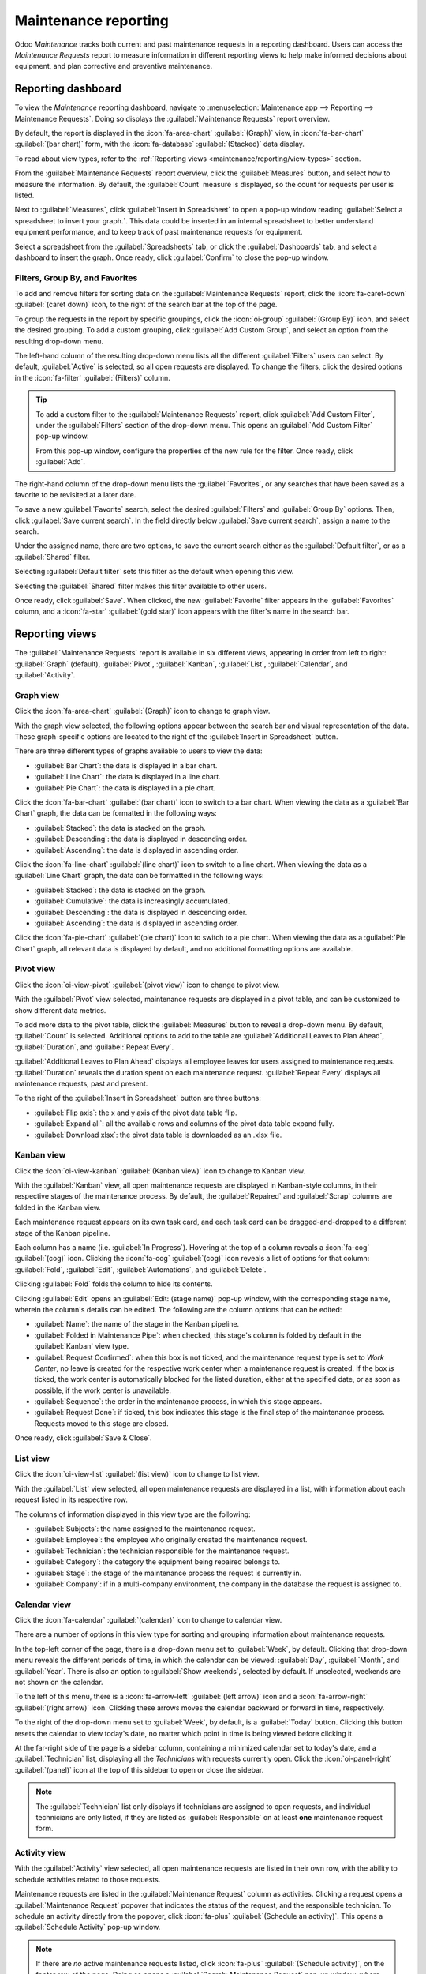 =====================
Maintenance reporting
=====================

Odoo *Maintenance* tracks both current and past maintenance requests in a reporting dashboard. Users
can access the *Maintenance Requests* report to measure information in different reporting views to
help make informed decisions about equipment, and plan corrective and preventive maintenance.

.. _maintenance/reporting/dashboard:

Reporting dashboard
===================

To view the *Maintenance* reporting dashboard, navigate to :menuselection:`Maintenance app -->
Reporting --> Maintenance Requests`. Doing so displays the :guilabel:`Maintenance Requests` report
overview.

By default, the report is displayed in the :icon:`fa-area-chart` :guilabel:`(Graph)` view, in
:icon:`fa-bar-chart` :guilabel:`(bar chart)` form, with the :icon:`fa-database`
:guilabel:`(Stacked)` data display.

To read about view types, refer to the :ref:`Reporting views <maintenance/reporting/view-types>`
section.

From the :guilabel:`Maintenance Requests` report overview, click the :guilabel:`Measures` button,
and select how to measure the information. By default, the :guilabel:`Count` measure is displayed,
so the count for requests per user is listed.

Next to :guilabel:`Measures`, click :guilabel:`Insert in Spreadsheet` to open a pop-up window
reading :guilabel:`Select a spreadsheet to insert your graph.`. This data could be inserted in an
internal spreadsheet to better understand equipment performance, and to keep track of past
maintenance requests for equipment.

Select a spreadsheet from the :guilabel:`Spreadsheets` tab, or click the :guilabel:`Dashboards` tab,
and select a dashboard to insert the graph. Once ready, click :guilabel:`Confirm` to close the
pop-up window.

.. image:: maintenance_reporting/maintenance-reporting-spreadsheet-popup.png
   :align: center
   :alt: Select a spreadsheet to insert your graph pop-up window.

Filters, Group By, and Favorites
--------------------------------

To add and remove filters for sorting data on the :guilabel:`Maintenance Requests` report, click the
:icon:`fa-caret-down` :guilabel:`(caret down)` icon, to the right of the search bar at the top of
the page.

To group the requests in the report by specific groupings, click the :icon:`oi-group`
:guilabel:`(Group By)` icon, and select the desired grouping. To add a custom grouping, click
:guilabel:`Add Custom Group`, and select an option from the resulting drop-down menu.

.. image:: maintenance_reporting/maintenance-reporting-search-bar-menu.png
   :align: center
   :alt: Favorites, Group By, and Favorites in search bar drop-down menu.

The left-hand column of the resulting drop-down menu lists all the different :guilabel:`Filters`
users can select. By default, :guilabel:`Active` is selected, so all open requests are displayed. To
change the filters, click the desired options in the :icon:`fa-filter` :guilabel:`(Filters)` column.

.. tip::
   To add a custom filter to the :guilabel:`Maintenance Requests` report, click :guilabel:`Add
   Custom Filter`, under the :guilabel:`Filters` section of the drop-down menu. This opens an
   :guilabel:`Add Custom Filter` pop-up window.

   From this pop-up window, configure the properties of the new rule for the filter. Once ready,
   click :guilabel:`Add`.

The right-hand column of the drop-down menu lists the :guilabel:`Favorites`, or any searches that
have been saved as a favorite to be revisited at a later date.

To save a new :guilabel:`Favorite` search, select the desired :guilabel:`Filters` and
:guilabel:`Group By` options. Then, click :guilabel:`Save current search`. In the field directly
below :guilabel:`Save current search`, assign a name to the search.

Under the assigned name, there are two options, to save the current search either as the
:guilabel:`Default filter`, or as a :guilabel:`Shared` filter.

Selecting :guilabel:`Default filter` sets this filter as the default when opening this view.

Selecting the :guilabel:`Shared` filter makes this filter available to other users.

Once ready, click :guilabel:`Save`. When clicked, the new :guilabel:`Favorite` filter appears in the
:guilabel:`Favorites` column, and a :icon:`fa-star` :guilabel:`(gold star)` icon appears with the
filter's name in the search bar.

.. seealso::
   :doc:`../../essentials/search`

.. _maintenance/reporting/view-types:

Reporting views
===============

The :guilabel:`Maintenance Requests` report is available in six different views, appearing in order
from left to right: :guilabel:`Graph` (default), :guilabel:`Pivot`, :guilabel:`Kanban`,
:guilabel:`List`, :guilabel:`Calendar`, and :guilabel:`Activity`.

.. image:: maintenance_reporting/maintenance-reporting-view-types.png
   :align: center
   :alt: Different view type icons for maintenance requests report.

Graph view
----------

Click the :icon:`fa-area-chart` :guilabel:`(Graph)` icon to change to graph view.

With the graph view selected, the following options appear between the search bar and visual
representation of the data. These graph-specific options are located to the right of the
:guilabel:`Insert in Spreadsheet` button.

.. image:: maintenance_reporting/maintenance-reporting-graph-view-types.png
   :align: center
   :alt: Graph type icons on Graph view page.

There are three different types of graphs available to users to view the data:

- :guilabel:`Bar Chart`: the data is displayed in a bar chart.
- :guilabel:`Line Chart`: the data is displayed in a line chart.
- :guilabel:`Pie Chart`: the data is displayed in a pie chart.

Click the :icon:`fa-bar-chart` :guilabel:`(bar chart)` icon to switch to a bar chart. When viewing
the data as a :guilabel:`Bar Chart` graph, the data can be formatted in the following ways:

- :guilabel:`Stacked`: the data is stacked on the graph.
- :guilabel:`Descending`: the data is displayed in descending order.
- :guilabel:`Ascending`: the data is displayed in ascending order.

Click the :icon:`fa-line-chart` :guilabel:`(line chart)` icon to switch to a line chart. When
viewing the data as a :guilabel:`Line Chart` graph, the data can be formatted in the following ways:

- :guilabel:`Stacked`: the data is stacked on the graph.
- :guilabel:`Cumulative`: the data is increasingly accumulated.
- :guilabel:`Descending`: the data is displayed in descending order.
- :guilabel:`Ascending`: the data is displayed in ascending order.

Click the :icon:`fa-pie-chart` :guilabel:`(pie chart)` icon to switch to a pie chart. When viewing
the data as a :guilabel:`Pie Chart` graph, all relevant data is displayed by default, and no
additional formatting options are available.

Pivot view
----------

Click the :icon:`oi-view-pivot` :guilabel:`(pivot view)` icon to change to pivot view.

With the :guilabel:`Pivot` view selected, maintenance requests are displayed in a pivot table, and
can be customized to show different data metrics.

To add more data to the pivot table, click the :guilabel:`Measures` button to reveal a drop-down
menu. By default, :guilabel:`Count` is selected. Additional options to add to the table are
:guilabel:`Additional Leaves to Plan Ahead`, :guilabel:`Duration`, and :guilabel:`Repeat Every`.

:guilabel:`Additional Leaves to Plan Ahead` displays all employee leaves for users assigned to
maintenance requests. :guilabel:`Duration` reveals the duration spent on each maintenance request.
:guilabel:`Repeat Every` displays all maintenance requests, past and present.

.. image:: maintenance_reporting/maintenance-reporting-pivot-measures.png
   :align: center
   :alt: Measures options on Pivot view page.

To the right of the :guilabel:`Insert in Spreadsheet` button are three buttons:

- :guilabel:`Flip axis`: the x and y axis of the pivot data table flip.
- :guilabel:`Expand all`: all the available rows and columns of the pivot data table expand fully.
- :guilabel:`Download xlsx`: the pivot data table is downloaded as an .xlsx file.

Kanban view
-----------

Click the :icon:`oi-view-kanban` :guilabel:`(Kanban view)` icon to change to Kanban view.

With the :guilabel:`Kanban` view, all open maintenance requests are displayed in Kanban-style
columns, in their respective stages of the maintenance process. By default, the :guilabel:`Repaired`
and :guilabel:`Scrap` columns are folded in the Kanban view.

Each maintenance request appears on its own task card, and each task card can be dragged-and-dropped
to a different stage of the Kanban pipeline.

Each column has a name (i.e. :guilabel:`In Progress`). Hovering at the top of a column reveals a
:icon:`fa-cog` :guilabel:`(cog)` icon. Clicking the :icon:`fa-cog` :guilabel:`(cog)` icon reveals a
list of options for that column: :guilabel:`Fold`, :guilabel:`Edit`, :guilabel:`Automations`, and
:guilabel:`Delete`.

.. image:: maintenance_reporting/maintenance-reporting-kanban-columns.png
   :align: center
   :alt: Column options for stage in Kanban view.

Clicking :guilabel:`Fold` folds the column to hide its contents.

Clicking :guilabel:`Edit` opens an :guilabel:`Edit: (stage name)` pop-up window, with the
corresponding stage name, wherein the column's details can be edited. The following are the column
options that can be edited:

.. image:: maintenance_reporting/maintenance-reporting-stage-edit-popup.png
   :align: center
   :alt: Edit In Progress pop-up window.

- :guilabel:`Name`: the name of the stage in the Kanban pipeline.
- :guilabel:`Folded in Maintenance Pipe`: when checked, this stage's column is folded by default in
  the :guilabel:`Kanban` view type.
- :guilabel:`Request Confirmed`: when this box is not ticked, and the maintenance request type is
  set to *Work Center*, no leave is created for the respective work center when a maintenance
  request is created. If the box *is* ticked, the work center is automatically blocked for the
  listed duration, either at the specified date, or as soon as possible, if the work center is
  unavailable.
- :guilabel:`Sequence`: the order in the maintenance process, in which this stage appears.
- :guilabel:`Request Done`: if ticked, this box indicates this stage is the final step of the
  maintenance process. Requests moved to this stage are closed.

Once ready, click :guilabel:`Save & Close`.

List view
---------

Click the :icon:`oi-view-list` :guilabel:`(list view)` icon to change to list view.

With the :guilabel:`List` view selected, all open maintenance requests are displayed in a list, with
information about each request listed in its respective row.

The columns of information displayed in this view type are the following:

- :guilabel:`Subjects`: the name assigned to the maintenance request.
- :guilabel:`Employee`: the employee who originally created the maintenance request.
- :guilabel:`Technician`: the technician responsible for the maintenance request.
- :guilabel:`Category`: the category the equipment being repaired belongs to.
- :guilabel:`Stage`: the stage of the maintenance process the request is currently in.
- :guilabel:`Company`: if in a multi-company environment, the company in the database the request is
  assigned to.

Calendar view
-------------

Click the :icon:`fa-calendar` :guilabel:`(calendar)` icon to change to calendar view.

There are a number of options in this view type for sorting and grouping information about
maintenance requests.

In the top-left corner of the page, there is a drop-down menu set to :guilabel:`Week`, by default.
Clicking that drop-down menu reveals the different periods of time, in which the calendar can be
viewed: :guilabel:`Day`, :guilabel:`Month`, and :guilabel:`Year`. There is also an option to
:guilabel:`Show weekends`, selected by default. If unselected, weekends are not shown on the
calendar.

.. image:: maintenance_reporting/maintenance-reporting-period-options.png
   :align: center
   :alt: Calendar period drop-down menu options.

To the left of this menu, there is a :icon:`fa-arrow-left` :guilabel:`(left arrow)` icon and a
:icon:`fa-arrow-right` :guilabel:`(right arrow)` icon. Clicking these arrows moves the calendar
backward or forward in time, respectively.

To the right of the drop-down menu set to :guilabel:`Week`, by default, is a :guilabel:`Today`
button. Clicking this button resets the calendar to view today's date, no matter which point in time
is being viewed before clicking it.

At the far-right side of the page is a sidebar column, containing a minimized calendar set to
today's date, and a :guilabel:`Technician` list, displaying all the *Technicians* with requests
currently open. Click the :icon:`oi-panel-right` :guilabel:`(panel)` icon at the top of this sidebar
to open or close the sidebar.

.. note::
   The :guilabel:`Technician` list only displays if technicians are assigned to open requests, and
   individual technicians are only listed, if they are listed as :guilabel:`Responsible` on at least
   **one** maintenance request form.

Activity view
-------------

With the :guilabel:`Activity` view selected, all open maintenance requests are listed in their own
row, with the ability to schedule activities related to those requests.

Maintenance requests are listed in the :guilabel:`Maintenance Request` column as activities.
Clicking a request opens a :guilabel:`Maintenance Request` popover that indicates the status of the
request, and the responsible technician. To schedule an activity directly from the popover, click
:icon:`fa-plus` :guilabel:`(Schedule an activity)`. This opens a :guilabel:`Schedule Activity`
pop-up window.

.. note::
   If there are *no* active maintenance requests listed, click :icon:`fa-plus` :guilabel:`(Schedule
   activity)`, on the footer row of the page. Doing so opens a :guilabel:`Search: Maintenance
   Request` pop-up window, where an existing request can be selected, or a new request can be
   created by clicking :guilabel:`New`.

From the pop-up window, choose the :guilabel:`Activity Type`, provide a :guilabel:`Summary`,
schedule a :guilabel:`Due Date`, and choose the responsible user in the :guilabel:`Assigned to`
field.

.. image:: maintenance_reporting/maintenance-reporting-activity-popup.png
   :align: center
   :alt: Schedule Activity pop-up window.

Type any additional notes for the new activity in the blank space under the greyed-out
:guilabel:`Log a note...` field. When clicked, this changes to :guilabel:`Type "/" for commands`.

Once ready, click :guilabel:`Schedule` to schedule the activity. Alternatively, click
:guilabel:`Schedule & Mark as Done` to close the activity, click :guilabel:`Done & Schedule Next` to
close the activity and open a new one, or click :guilabel:`Cancel` to cancel the activity.

With the :guilabel:`Activity` view selected, each activity type available when scheduling an
activity is listed as its own column. These columns are :guilabel:`Email`, :guilabel:`Call`,
:guilabel:`Meeting`, :guilabel:`Maintenance Request`, :guilabel:`To-Do`, :guilabel:`Upload
Document`, :guilabel:`Request Signature`, and :guilabel:`Grant Approval`.

To schedule an activity with that specific activity type, click into any blank box on the
corresponding row for the desired maintenance request, and click the :icon:`fa-plus`
:guilabel:`(plus)` icon. This opens an :guilabel:`Odoo` pop-up window, wherein the activity can be
scheduled.

.. image:: maintenance_reporting/maintenance-reporting-schedule-activity.png
   :align: center
   :alt: Odoo pop-up schedule activity window.

.. seealso::
   :doc:`maintenance_setup`
